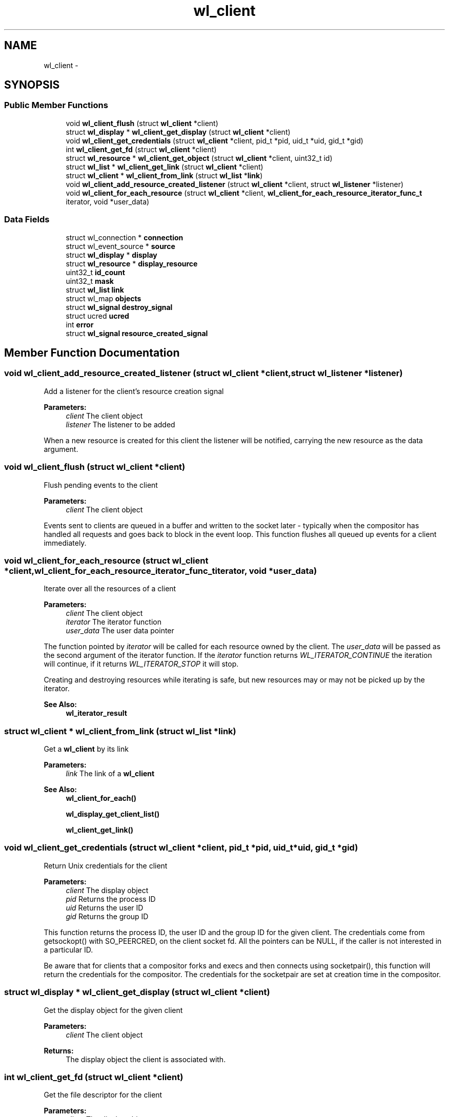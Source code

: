 .TH "wl_client" 3 "Tue Sep 20 2016" "Version 1.12.0" "Wayland" \" -*- nroff -*-
.ad l
.nh
.SH NAME
wl_client \- 
.SH SYNOPSIS
.br
.PP
.SS "Public Member Functions"

.in +1c
.ti -1c
.RI "void \fBwl_client_flush\fP (struct \fBwl_client\fP *client)"
.br
.ti -1c
.RI "struct \fBwl_display\fP * \fBwl_client_get_display\fP (struct \fBwl_client\fP *client)"
.br
.ti -1c
.RI "void \fBwl_client_get_credentials\fP (struct \fBwl_client\fP *client, pid_t *pid, uid_t *uid, gid_t *gid)"
.br
.ti -1c
.RI "int \fBwl_client_get_fd\fP (struct \fBwl_client\fP *client)"
.br
.ti -1c
.RI "struct \fBwl_resource\fP * \fBwl_client_get_object\fP (struct \fBwl_client\fP *client, uint32_t id)"
.br
.ti -1c
.RI "struct \fBwl_list\fP * \fBwl_client_get_link\fP (struct \fBwl_client\fP *client)"
.br
.ti -1c
.RI "struct \fBwl_client\fP * \fBwl_client_from_link\fP (struct \fBwl_list\fP *\fBlink\fP)"
.br
.ti -1c
.RI "void \fBwl_client_add_resource_created_listener\fP (struct \fBwl_client\fP *client, struct \fBwl_listener\fP *listener)"
.br
.ti -1c
.RI "void \fBwl_client_for_each_resource\fP (struct \fBwl_client\fP *client, \fBwl_client_for_each_resource_iterator_func_t\fP iterator, void *user_data)"
.br
.in -1c
.SS "Data Fields"

.in +1c
.ti -1c
.RI "struct wl_connection * \fBconnection\fP"
.br
.ti -1c
.RI "struct wl_event_source * \fBsource\fP"
.br
.ti -1c
.RI "struct \fBwl_display\fP * \fBdisplay\fP"
.br
.ti -1c
.RI "struct \fBwl_resource\fP * \fBdisplay_resource\fP"
.br
.ti -1c
.RI "uint32_t \fBid_count\fP"
.br
.ti -1c
.RI "uint32_t \fBmask\fP"
.br
.ti -1c
.RI "struct \fBwl_list\fP \fBlink\fP"
.br
.ti -1c
.RI "struct wl_map \fBobjects\fP"
.br
.ti -1c
.RI "struct \fBwl_signal\fP \fBdestroy_signal\fP"
.br
.ti -1c
.RI "struct ucred \fBucred\fP"
.br
.ti -1c
.RI "int \fBerror\fP"
.br
.ti -1c
.RI "struct \fBwl_signal\fP \fBresource_created_signal\fP"
.br
.in -1c
.SH "Member Function Documentation"
.PP 
.SS "void wl_client_add_resource_created_listener (struct \fBwl_client\fP *client, struct \fBwl_listener\fP *listener)"
Add a listener for the client's resource creation signal
.PP
\fBParameters:\fP
.RS 4
\fIclient\fP The client object 
.br
\fIlistener\fP The listener to be added
.RE
.PP
When a new resource is created for this client the listener will be notified, carrying the new resource as the data argument\&. 
.SS "void wl_client_flush (struct \fBwl_client\fP *client)"
Flush pending events to the client
.PP
\fBParameters:\fP
.RS 4
\fIclient\fP The client object
.RE
.PP
Events sent to clients are queued in a buffer and written to the socket later - typically when the compositor has handled all requests and goes back to block in the event loop\&. This function flushes all queued up events for a client immediately\&. 
.SS "void wl_client_for_each_resource (struct \fBwl_client\fP *client, \fBwl_client_for_each_resource_iterator_func_t\fPiterator, void *user_data)"
Iterate over all the resources of a client
.PP
\fBParameters:\fP
.RS 4
\fIclient\fP The client object 
.br
\fIiterator\fP The iterator function 
.br
\fIuser_data\fP The user data pointer
.RE
.PP
The function pointed by \fIiterator\fP will be called for each resource owned by the client\&. The \fIuser_data\fP will be passed as the second argument of the iterator function\&. If the \fIiterator\fP function returns \fIWL_ITERATOR_CONTINUE\fP the iteration will continue, if it returns \fIWL_ITERATOR_STOP\fP it will stop\&.
.PP
Creating and destroying resources while iterating is safe, but new resources may or may not be picked up by the iterator\&.
.PP
\fBSee Also:\fP
.RS 4
\fBwl_iterator_result\fP 
.RE
.PP

.SS "struct \fBwl_client\fP * wl_client_from_link (struct \fBwl_list\fP *link)"
Get a \fBwl_client\fP by its link
.PP
\fBParameters:\fP
.RS 4
\fIlink\fP The link of a \fBwl_client\fP
.RE
.PP
\fBSee Also:\fP
.RS 4
\fBwl_client_for_each()\fP 
.PP
\fBwl_display_get_client_list()\fP 
.PP
\fBwl_client_get_link()\fP 
.RE
.PP

.SS "void wl_client_get_credentials (struct \fBwl_client\fP *client, pid_t *pid, uid_t *uid, gid_t *gid)"
Return Unix credentials for the client
.PP
\fBParameters:\fP
.RS 4
\fIclient\fP The display object 
.br
\fIpid\fP Returns the process ID 
.br
\fIuid\fP Returns the user ID 
.br
\fIgid\fP Returns the group ID
.RE
.PP
This function returns the process ID, the user ID and the group ID for the given client\&. The credentials come from getsockopt() with SO_PEERCRED, on the client socket fd\&. All the pointers can be NULL, if the caller is not interested in a particular ID\&.
.PP
Be aware that for clients that a compositor forks and execs and then connects using socketpair(), this function will return the credentials for the compositor\&. The credentials for the socketpair are set at creation time in the compositor\&. 
.SS "struct \fBwl_display\fP * wl_client_get_display (struct \fBwl_client\fP *client)"
Get the display object for the given client
.PP
\fBParameters:\fP
.RS 4
\fIclient\fP The client object 
.RE
.PP
\fBReturns:\fP
.RS 4
The display object the client is associated with\&. 
.RE
.PP

.SS "int wl_client_get_fd (struct \fBwl_client\fP *client)"
Get the file descriptor for the client
.PP
\fBParameters:\fP
.RS 4
\fIclient\fP The display object 
.RE
.PP
\fBReturns:\fP
.RS 4
The file descriptor to use for the connection
.RE
.PP
This function returns the file descriptor for the given client\&.
.PP
Be sure to use the file descriptor from the client for inspection only\&. If the caller does anything to the file descriptor that changes its state, it will likely cause problems\&.
.PP
See also \fBwl_client_get_credentials()\fP\&. It is recommended that you evaluate whether \fBwl_client_get_credentials()\fP can be applied to your use case instead of this function\&.
.PP
If you would like to distinguish just between the client and the compositor itself from the client's request, it can be done by getting the client credentials and by checking the PID of the client and the compositor's PID\&. Regarding the case in which the socketpair() is being used, you need to be careful\&. Please note the documentation for \fBwl_client_get_credentials()\fP\&.
.PP
This function can be used for a compositor to validate a request from a client if there are additional information provided from the client's file descriptor\&. For instance, suppose you can get the security contexts from the client's file descriptor\&. The compositor can validate the client's request with the contexts and make a decision whether it permits or deny it\&. 
.SS "struct \fBwl_list\fP * wl_client_get_link (struct \fBwl_client\fP *client)"
Get the link by which a client is inserted in the client list
.PP
\fBParameters:\fP
.RS 4
\fIclient\fP The client object
.RE
.PP
\fBSee Also:\fP
.RS 4
\fBwl_client_for_each()\fP 
.PP
\fBwl_display_get_client_list()\fP 
.PP
\fBwl_client_from_link()\fP 
.RE
.PP

.SS "struct \fBwl_resource\fP * wl_client_get_object (struct \fBwl_client\fP *client, uint32_tid)"
Look up an object in the client name space
.PP
\fBParameters:\fP
.RS 4
\fIclient\fP The client object 
.br
\fIid\fP The object id 
.RE
.PP
\fBReturns:\fP
.RS 4
The object or NULL if there is not object for the given ID
.RE
.PP
This looks up an object in the client object name space by its object ID\&. 
.SH "Field Documentation"
.PP 
.SS "struct wl_connection* wl_client::connection"

.SS "struct \fBwl_signal\fP wl_client::destroy_signal"

.SS "struct \fBwl_display\fP* wl_client::display"

.SS "struct \fBwl_resource\fP* wl_client::display_resource"

.SS "int wl_client::error"

.SS "uint32_t wl_client::id_count"

.SS "struct \fBwl_list\fP wl_client::link"

.SS "uint32_t wl_client::mask"

.SS "struct wl_map wl_client::objects"

.SS "struct \fBwl_signal\fP wl_client::resource_created_signal"

.SS "struct wl_event_source* wl_client::source"

.SS "struct ucred wl_client::ucred"


.SH "Author"
.PP 
Generated automatically by Doxygen for Wayland from the source code\&.
